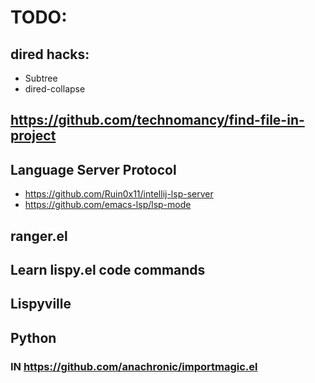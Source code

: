 * TODO:

** dired hacks:
- Subtree
- dired-collapse
** https://github.com/technomancy/find-file-in-project
** Language Server Protocol
- https://github.com/Ruin0x11/intellij-lsp-server
- https://github.com/emacs-lsp/lsp-mode
** ranger.el
** Learn lispy.el code commands
** Lispyville
** Python
*** IN https://github.com/anachronic/importmagic.el
